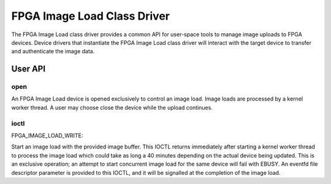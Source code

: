 .. SPDX-License-Identifier: GPL-2.0

============================
FPGA Image Load Class Driver
============================

The FPGA Image Load class driver provides a common API for user-space
tools to manage image uploads to FPGA devices. Device drivers that
instantiate the FPGA Image Load class driver will interact with the
target device to transfer and authenticate the image data.

User API
========

open
----

An FPGA Image Load device is opened exclusively to control an image load.
Image loads are processed by a kernel worker thread. A user may choose
close the device while the upload continues.

ioctl
-----

FPGA_IMAGE_LOAD_WRITE:

Start an image load with the provided image buffer. This IOCTL returns
immediately after starting a kernel worker thread to process the image load
which could take as long a 40 minutes depending on the actual device being
updated. This is an exclusive operation; an attempt to start concurrent image
load for the same device will fail with EBUSY. An eventfd file descriptor
parameter is provided to this IOCTL, and it will be signalled at the
completion of the image load.
